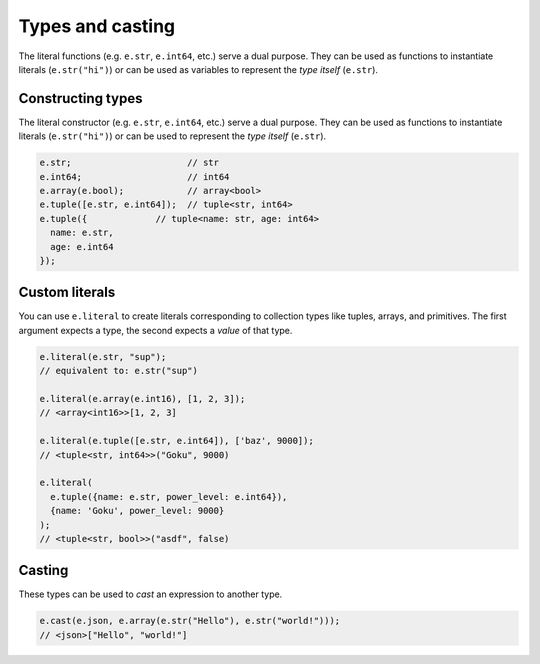 .. _edgedb-js-types-and-casting:

Types and casting
-----------------

The literal functions (e.g. ``e.str``, ``e.int64``, etc.) serve a dual
purpose. They can be used as functions to instantiate literals
(``e.str("hi")``) or can be used as variables to represent the *type itself*
(``e.str``).

Constructing types
^^^^^^^^^^^^^^^^^^

The literal constructor (e.g. ``e.str``, ``e.int64``, etc.) serve a dual
purpose. They can be used as functions to instantiate literals
(``e.str("hi")``) or can be used to represent the *type itself* (``e.str``).

.. code-block:: typescript

  e.str;                      // str
  e.int64;                    // int64
  e.array(e.bool);            // array<bool>
  e.tuple([e.str, e.int64]);  // tuple<str, int64>
  e.tuple({             // tuple<name: str, age: int64>
    name: e.str,
    age: e.int64
  });

Custom literals
^^^^^^^^^^^^^^^

You can use ``e.literal`` to create literals corresponding to collection
types like tuples, arrays, and primitives. The first argument expects a type, the second expects a *value* of that type.

.. code-block:: typescript

  e.literal(e.str, "sup");
  // equivalent to: e.str("sup")

  e.literal(e.array(e.int16), [1, 2, 3]);
  // <array<int16>>[1, 2, 3]

  e.literal(e.tuple([e.str, e.int64]), ['baz', 9000]);
  // <tuple<str, int64>>("Goku", 9000)

  e.literal(
    e.tuple({name: e.str, power_level: e.int64}),
    {name: 'Goku', power_level: 9000}
  );
  // <tuple<str, bool>>("asdf", false)



.. _ref_qb_casting:

Casting
^^^^^^^

These types can be used to *cast* an expression to another type.

.. code-block:: typescript

  e.cast(e.json, e.array(e.str("Hello"), e.str("world!")));
  // <json>["Hello", "world!"]

